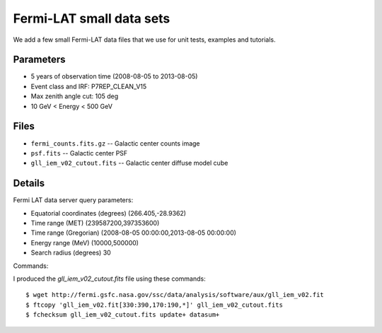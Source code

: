 Fermi-LAT small data sets
=========================

We add a few small Fermi-LAT data files that we use for unit tests, examples and tutorials.

Parameters
----------

* 5 years of observation time (2008-08-05 to 2013-08-05)
* Event class and IRF: P7REP_CLEAN_V15
* Max zenith angle cut: 105 deg
* 10 GeV < Energy < 500 GeV

Files
-----

* ``fermi_counts.fits.gz`` -- Galactic center counts image
* ``psf.fits`` -- Galactic center PSF
* ``gll_iem_v02_cutout.fits`` -- Galactic center diffuse model cube


Details
-------

Fermi LAT data server query parameters:

* Equatorial coordinates (degrees) (266.405,-28.9362)
* Time range (MET)  (239587200,397353600)
* Time range (Gregorian)  (2008-08-05 00:00:00,2013-08-05 00:00:00)
* Energy range (MeV)   (10000,500000)
* Search radius (degrees) 30

Commands:

I produced the `gll_iem_v02_cutout.fits` file using these commands::

   $ wget http://fermi.gsfc.nasa.gov/ssc/data/analysis/software/aux/gll_iem_v02.fit
   $ ftcopy 'gll_iem_v02.fit[330:390,170:190,*]' gll_iem_v02_cutout.fits
   $ fchecksum gll_iem_v02_cutout.fits update+ datasum+
